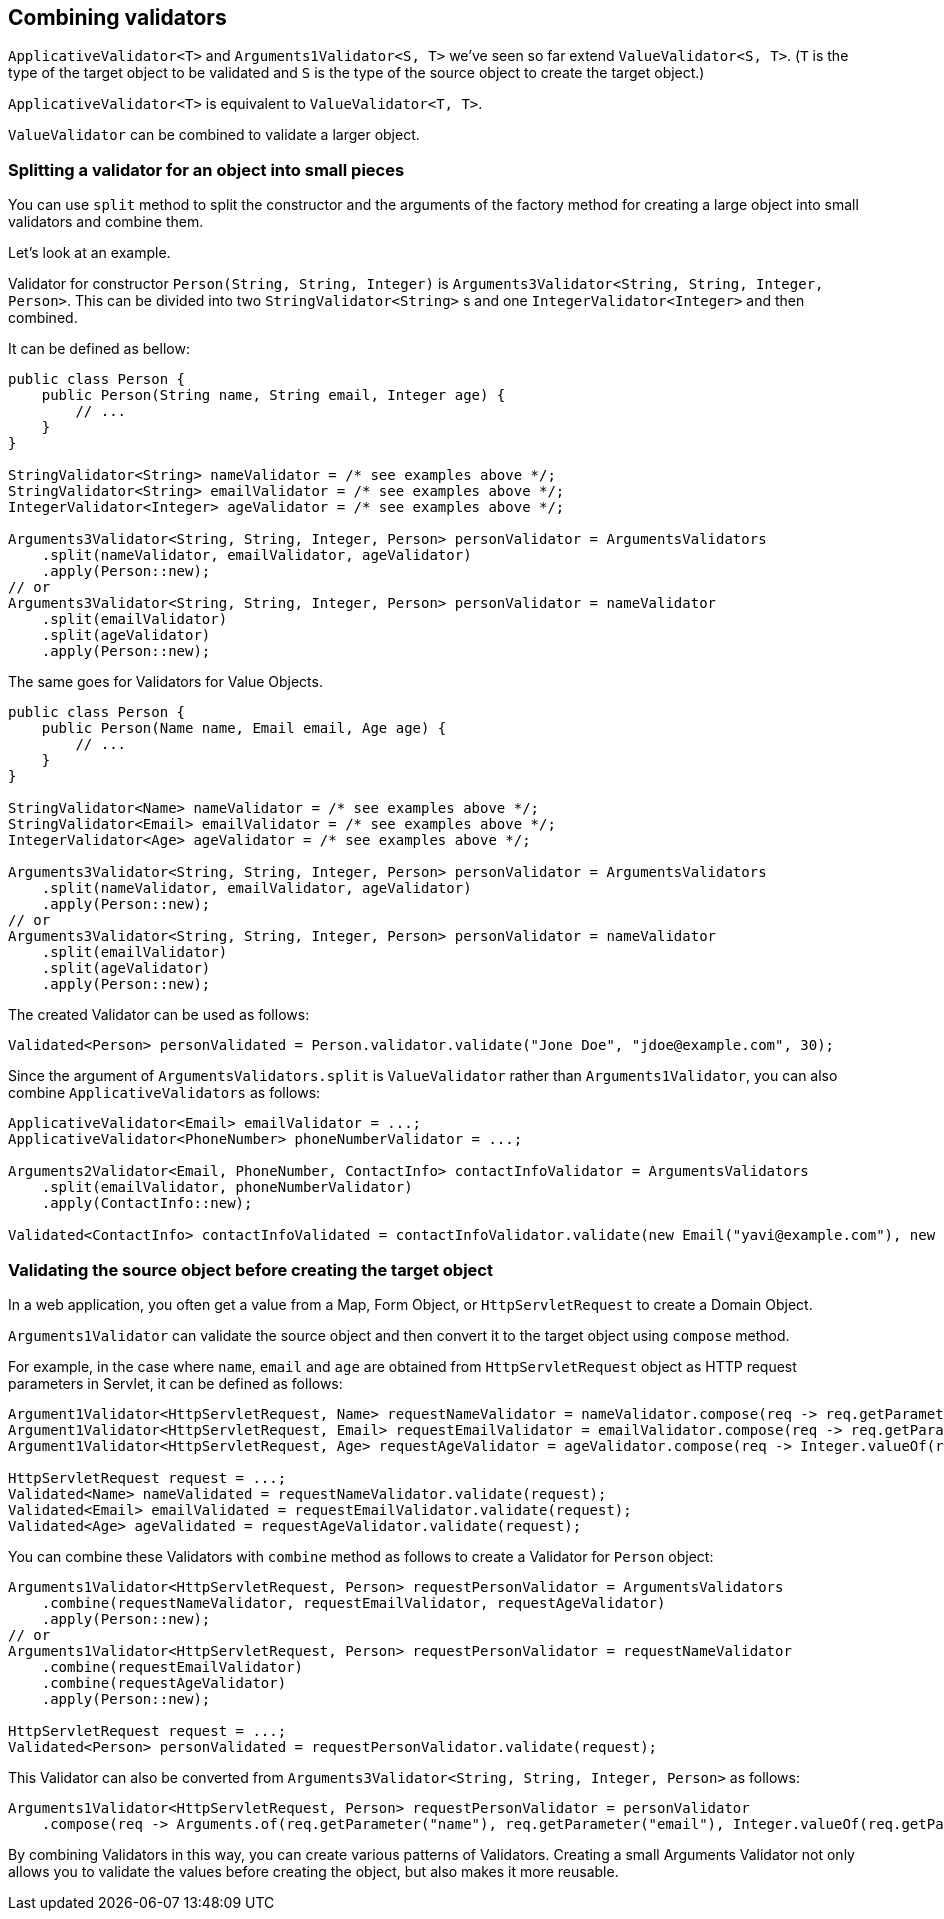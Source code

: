 [[combining-validators]]
== Combining validators

`ApplicativeValidator<T>` and `Arguments1Validator<S, T>` we've seen so far extend `ValueValidator<S, T>`.
(`T` is the type of the target object to be validated and `S` is the type of the source object to create the target object.)

`ApplicativeValidator<T>` is equivalent to `ValueValidator<T, T>`.

`ValueValidator` can be combined to validate a larger object.

=== Splitting a validator for an object into small pieces

You can use `split` method to split the constructor and the arguments of the factory method for creating a large object into small validators and combine them.

Let's look at an example.

Validator for constructor `Person(String, String, Integer)` is `Arguments3Validator<String, String, Integer, Person>`.
This can be divided into two `StringValidator<String>` s and one `IntegerValidator<Integer>` and then combined.

It can be defined as bellow:

[source,java]
----
public class Person {
    public Person(String name, String email, Integer age) {
        // ...
    }
}

StringValidator<String> nameValidator = /* see examples above */;
StringValidator<String> emailValidator = /* see examples above */;
IntegerValidator<Integer> ageValidator = /* see examples above */;

Arguments3Validator<String, String, Integer, Person> personValidator = ArgumentsValidators
    .split(nameValidator, emailValidator, ageValidator)
    .apply(Person::new);
// or
Arguments3Validator<String, String, Integer, Person> personValidator = nameValidator
    .split(emailValidator)
    .split(ageValidator)
    .apply(Person::new);
----

The same goes for Validators for Value Objects.

[source,java]
----
public class Person {
    public Person(Name name, Email email, Age age) {
        // ...
    }
}

StringValidator<Name> nameValidator = /* see examples above */;
StringValidator<Email> emailValidator = /* see examples above */;
IntegerValidator<Age> ageValidator = /* see examples above */;

Arguments3Validator<String, String, Integer, Person> personValidator = ArgumentsValidators
    .split(nameValidator, emailValidator, ageValidator)
    .apply(Person::new);
// or
Arguments3Validator<String, String, Integer, Person> personValidator = nameValidator
    .split(emailValidator)
    .split(ageValidator)
    .apply(Person::new);
----

The created Validator can be used as follows:

[source,java]
----
Validated<Person> personValidated = Person.validator.validate("Jone Doe", "jdoe@example.com", 30);
----

Since the argument of `ArgumentsValidators.split` is `ValueValidator` rather than `Arguments1Validator`, you can also combine `ApplicativeValidators` as follows:

[source,java]
----
ApplicativeValidator<Email> emailValidator = ...;
ApplicativeValidator<PhoneNumber> phoneNumberValidator = ...;

Arguments2Validator<Email, PhoneNumber, ContactInfo> contactInfoValidator = ArgumentsValidators
    .split(emailValidator, phoneNumberValidator)
    .apply(ContactInfo::new);

Validated<ContactInfo> contactInfoValidated = contactInfoValidator.validate(new Email("yavi@example.com"), new PhoneNumber("090-123-4567"));
----

=== Validating the source object before creating the target object

In a web application, you often get a value from a Map, Form Object, or `HttpServletRequest` to create a Domain Object.

`Arguments1Validator` can validate the source object and then convert it to the target object using `compose` method.

For example, in the case where `name`, `email` and `age` are obtained from `HttpServletRequest` object as HTTP request parameters in Servlet, it can be defined as follows:

[source,java]
----
Argument1Validator<HttpServletRequest, Name> requestNameValidator = nameValidator.compose(req -> req.getParameter("name"));
Argument1Validator<HttpServletRequest, Email> requestEmailValidator = emailValidator.compose(req -> req.getParameter("email"));
Argument1Validator<HttpServletRequest, Age> requestAgeValidator = ageValidator.compose(req -> Integer.valueOf(req.getParameter("age")));

HttpServletRequest request = ...;
Validated<Name> nameValidated = requestNameValidator.validate(request);
Validated<Email> emailValidated = requestEmailValidator.validate(request);
Validated<Age> ageValidated = requestAgeValidator.validate(request);
----

You can combine these Validators with `combine` method as follows to create a Validator for `Person` object:

[source,java]
----
Arguments1Validator<HttpServletRequest, Person> requestPersonValidator = ArgumentsValidators
    .combine(requestNameValidator, requestEmailValidator, requestAgeValidator)
    .apply(Person::new);
// or
Arguments1Validator<HttpServletRequest, Person> requestPersonValidator = requestNameValidator
    .combine(requestEmailValidator)
    .combine(requestAgeValidator)
    .apply(Person::new);

HttpServletRequest request = ...;
Validated<Person> personValidated = requestPersonValidator.validate(request);
----

This Validator can also be converted from `Arguments3Validator<String, String, Integer, Person>` as follows:

[source,java]
----
Arguments1Validator<HttpServletRequest, Person> requestPersonValidator = personValidator
    .compose(req -> Arguments.of(req.getParameter("name"), req.getParameter("email"), Integer.valueOf(req.getParameter("age"))));
----

By combining Validators in this way, you can create various patterns of Validators. Creating a small Arguments Validator not only allows you to validate the values before creating the object, but also makes it more reusable.
